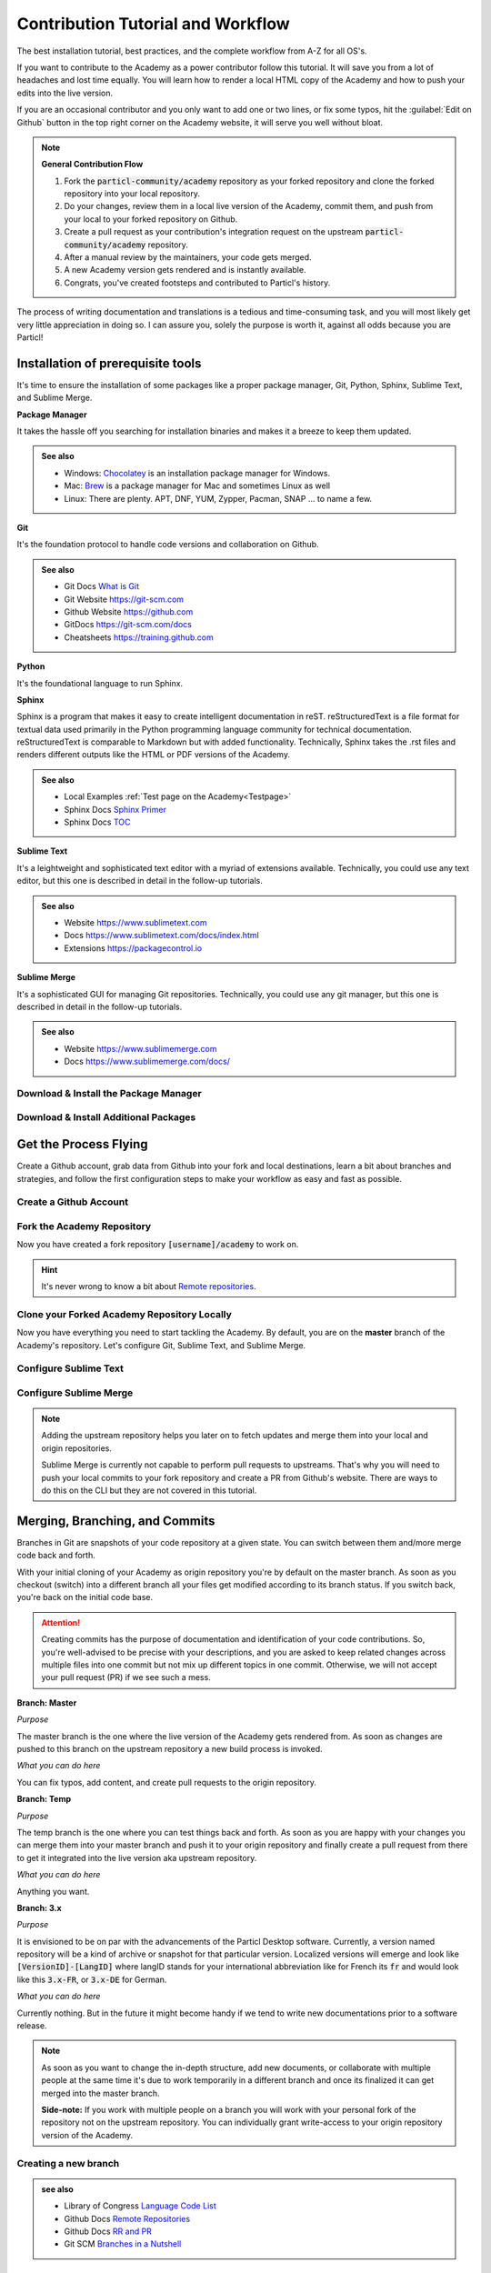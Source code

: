 ==================================
Contribution Tutorial and Workflow
==================================

The best installation tutorial, best practices, and the complete workflow from A-Z for all OS's. 

If you want to contribute to the Academy as a power contributor follow this tutorial. It will save you from a lot of headaches and lost time equally. You will learn how to render a local HTML copy of the Academy and how to push your edits into the live version.  

If you are an occasional contributor and you only want to add one or two lines, or fix some typos, hit the :guilabel:`Edit on Github` button in the top right corner on the Academy website, it will serve you well without bloat.

.. note::

   **General Contribution Flow**

   1. Fork the :code:`particl-community/academy` repository as your forked repository and clone the forked repository into your local repository.
   2. Do your changes, review them in a local live version of the Academy, commit them, and push from your local to your forked repository on Github.
   3. Create a pull request as your contribution's integration request on the upstream :code:`particl-community/academy` repository.
   4. After a manual review by the maintainers, your code gets merged.
   5. A new Academy version gets rendered and is instantly available.
   6. Congrats, you've created footsteps and contributed to Particl's history. 


The process of writing documentation and translations is a tedious and time-consuming task, and you will most likely get very little appreciation in doing so. I can assure you, solely the purpose is worth it, against all odds because you are Particl!

.. rst-class:: achievement
   
   Now, let's go dance with it!

Installation of prerequisite tools
----------------------------------

It's time to ensure the installation of some packages like a proper package manager, Git, Python, Sphinx, Sublime Text, and Sublime Merge.

**Package Manager**

It takes the hassle off you searching for installation binaries and makes it a breeze to keep them updated.

.. admonition:: See also

   * Windows: `Chocolatey <https://chocolatey.org>`_ is an installation package manager for Windows.
   * Mac: `Brew <https://brew.sh>`_ is a package manager for Mac and sometimes Linux as well
   * Linux: There are plenty. APT, DNF, YUM, Zypper, Pacman, SNAP ... to name a few. 

**Git**

It's the foundation protocol to handle code versions and collaboration on Github.

.. admonition:: See also

   * Git Docs `What is Git <https://git-scm.com/book/en/v2/Getting-Started-What-is-Git%3F#what_is_git_section>`_
   * Git Website https://git-scm.com
   * Github Website https://github.com
   * GitDocs https://git-scm.com/docs
   * Cheatsheets https://training.github.com

**Python**

It's the foundational language to run Sphinx.

**Sphinx**

Sphinx is a program that makes it easy to create intelligent documentation in reST. reStructuredText is a file format for textual data used primarily in the Python programming language community for technical documentation. reStructuredText is comparable to Markdown but with added functionality. Technically, Sphinx takes the .rst files and renders different outputs like the HTML or PDF versions of the Academy.

.. admonition:: See also

   * Local Examples :ref:`Test page on the Academy<Testpage>`
   * Sphinx Docs `Sphinx Primer <https://www.sphinx-doc.org/en/master/usage/restructuredtext/basics.html>`_
   * Sphinx Docs `TOC <https://www.sphinx-doc.org/en/master/usage/index.html>`_

**Sublime Text**

It's a leightweight and sophisticated text editor with a myriad of extensions available. Technically, you could use any text editor, but this one is described in detail in the follow-up tutorials.

.. admonition:: See also

   * Website https://www.sublimetext.com
   * Docs https://www.sublimetext.com/docs/index.html
   * Extensions https://packagecontrol.io

**Sublime Merge**

It's a sophisticated GUI for managing Git repositories. Technically, you could use any git manager, but this one is described in detail in the follow-up tutorials.

.. admonition:: See also

   * Website https://www.sublimemerge.com
   * Docs https://www.sublimemerge.com/docs/

Download & Install the Package Manager
~~~~~~~~~~~~~~~~~~~~~~~~~~~~~~~~~~~~~~

.. tabs::

   .. group-tab:: Windows

      .. rst-class:: bignums

         #. Open Windows Powershell (`As Administrator <https://docs.microsoft.com/en-us/powershell/scripting/windows-powershell/starting-windows-powershell?view=powershell-7.2#with-administrative-privileges-run-as-administrator>`_)
         #. Paste :code:`Get-ExecutionPolicy` and hit :kbd:`Enter`. If it returns **"Restricted"**, paste :code:`Set-ExecutionPolicy AllSigned` and hit :kbd:`Enter`. Answer with :kbd:`A`.
         #. Paste the code below and hit :kbd:`Enter` 

         .. code-block:: bash

            Set-ExecutionPolicy Bypass -Scope Process -Force; [System.Net.ServicePointManager]::SecurityProtocol = [System.Net.ServicePointManager]::SecurityProtocol -bor 3072; iex ((New-Object System.Net.WebClient).DownloadString('https://chocolatey.org/install.ps1'))

   .. group-tab:: MacOS

      .. rst-class:: bignums

         #. Open Terminal

         #. Paste the code below and hit :kbd:`Enter`

         .. code-block:: bash

            xcode-select --install
            ruby -e "$(curl -fsSL https://raw.githubusercontent.com/Homebrew/install/master/install)"
            echo "export PATH=/usr/local/bin:/usr/local/sbin:$PATH" >> ~/.profile

   .. group-tab:: Linux

      Linux has everything on board!


Download & Install Additional Packages
~~~~~~~~~~~~~~~~~~~~~~~~~~~~~~~~~~~~~~

.. tabs::

   .. group-tab:: Windows

      .. rst-class:: bignums

         #. Open Windows Powershell (`As Administrator <https://docs.microsoft.com/en-us/powershell/scripting/windows-powershell/starting-windows-powershell?view=powershell-7.2#with-administrative-privileges-run-as-administrator>`_)
         #. Paste the code below and hit :kbd:`Enter` 

         .. code-block:: bash

            choco install git git-lfx gh sublimetext4 sublimemerge -y
            choco install python -y
            pip install sphinx sphinx-rtd-theme sphinx-copybutton sphinx-tabs rst2pdf


   .. group-tab:: MacOS

      .. rst-class:: bignums

         #. Open Terminal
         #. Paste the code below and hit :kbd:`Enter` 

         .. code-block:: bash

            brew install git git-lfs gh sublime-text sublime-merge
            brew install python
            brew link python
            pip install sphinx sphinx-rtd-theme sphinx-copybutton sphinx-tabs rst2pdf

         **Check Python Versions**

         For Python it should be 3.x and for Pip 21.x pointing to the same Python version. 

         .. code-block:: bash
            
            python --version
            pip -V

         If this is not the case set an alias.

         .. code-block:: bash

            echo 'alias python=python3' >> ~/.bash_aliases
            echo 'alias pip=pip3' >> ~/.bash_aliases
            source ~/.bash_aliases
   

   .. group-tab:: Linux

      .. rst-class:: bignums

         #. Get inspiration from the MacOS documentation and adapt it to your package manager. Unless, you're a die hard Gentoo guy.

         #. Python installation can be tricky if you are in the need to maintain multiple versions. Even in this case, feel free to get some inspirations from the MacOS documentation.

.. rst-class:: achievement

  Congratulations! You have installed everything you need.

Get the Process Flying
----------------------

Create a Github account, grab data from Github into your fork and local destinations, learn a bit about branches and strategies, and follow the first configuration steps to make your workflow as easy and fast as possible.

Create a Github Account
~~~~~~~~~~~~~~~~~~~~~~~

.. rst-class:: bignums

   #. Go to https://github.com/login
   #. Click on :guilabel:`Create an account` and follow through
   #. Confirm the account according to the TOS
   #. Store your Github Credentials locally

      By leaving out to store the Github login data, you’ll get prompted to enter a password every time you push something to Github. So, you want to store them –really.

      .. tabs::

         .. group-tab:: Windows

            Please follow the `official guides <https://github.com/GitCredentialManager/git-credential-manager#standalone-installation>`_. 
            And `download <https://github.com/GitCredentialManager/git-credential-manager/releases/latest>`_ here.

         .. group-tab:: MacOS

            Open Terminal and paste the code below and hit :kbd:`Enter` 

            .. code-block:: bash

               brew tap microsoft/git
               brew install --cask git-credential-manager-core

         .. group-tab:: Linux

            Please follow the `official guides <https://github.com/GitCredentialManager/git-credential-manager#linux>`_ and `download <https://github.com/GitCredentialManager/git-credential-manager/releases/latest>`_ here. Please don't miss the additional credstore configuration tutorial for `linux <https://aka.ms/gcm/credstores>`_.

   .. admonition:: see also

         * Github `About Authentication on Github <https://docs.github.com/en/authentication/keeping-your-account-and-data-secure/about-authentication-to-github>`_
         * Github `Configuration Options Tutorial <https://github.com/GitCredentialManager/git-credential-manager/blob/main/docs/configuration.md>`_
         * Github `Cred Store Information <https://github.com/GitCredentialManager/git-credential-manager/blob/main/docs/credstores.md>`_
         * Github `Personal Access Token <https://docs.github.com/en/authentication/keeping-your-account-and-data-secure/creating-a-personal-access-token>`_


Fork the Academy Repository
~~~~~~~~~~~~~~~~~~~~~~~~~~~

.. rst-class:: bignums

   #. Go to https://github.com/Particl-Community/academy
   #. Click on :guilabel:`Fork`

Now you have created a fork repository :code:`[username]/academy` to work on. 

.. hint::

   It's never wrong to know a bit about `Remote repositories <https://docs.github.com/en/get-started/getting-started-with-git/about-remote-repositories>`_.

Clone your Forked Academy Repository Locally
~~~~~~~~~~~~~~~~~~~~~~~~~~~~~~~~~~~~~~~~~~~~

.. tabs::

   .. group-tab:: Windows

      .. rst-class:: bignums

         #. Open Powershell

         #. Paste the code below and hit :kbd:`Enter` (Don't forget to change `YOUR-GH-USERNAME`.)

         .. code-block:: bash

            cd %USERPROFILE%
            git clone https://github.com/YOUR-GH-USERNAME/academy.git


   .. group-tab:: MacOS

      .. rst-class:: bignums

         #. Open Terminal

         #. Paste the code below and hit :kbd:`Enter` (Don't forget to change `YOUR-GH-USERNAME`.)

         .. code-block:: bash

            cd ~
            git clone https://github.com/YOUR-GH-USERNAME/academy.git

   .. group-tab:: Linux

      .. rst-class:: bignums

         #. Open Terminal

         #. Paste the code below and hit :kbd:`Enter` (Don't forget to change `YOUR-GH-USERNAME`.)

         .. code-block:: bash

            cd ~
            git clone https://github.com/YOUR-GH-USERNAME/academy.git

Now you have everything you need to start tackling the Academy. By default, you are on the **master** branch of the Academy's repository. Let's configure Git, Sublime Text, and Sublime Merge.

Configure Sublime Text
~~~~~~~~~~~~~~~~~~~~~~

.. rst-class:: bignums

   #. Open :guilabel:`Sublime-Text`
   #. Click on :guilabel:`File` > :guilabel:`Open Folder` > Navigate to and select the previously cloned :code:`academy` folder.
   #. Create a new build shortcut

      #. Click on :guilabel:`Tools` > :guilabel:`Build System` > :guilabel:`New Build System`
      #. Copy and paste the code below (don't forget to check if the folder is true in your case)

      .. tabs::

         .. group-tab:: Windows

            .. code-block:: bash

               {
               "shell_cmd": "cd %USERPROFILE%/academy && rmdir /s /q _build && make html"
               }

         .. group-tab:: MacOS

            .. code-block:: bash

               {
               "shell_cmd": "cd ~/academy && rm -Rf _build && make html"
               }

         .. group-tab:: Linux

            .. code-block:: bash

               {
               "shell_cmd": "cd ~/academy && rm -Rf _build && make html"
               }

      #. Save as :code:`buildAcademy.sublime-build`
      #. Make it the default build system

         Click on :guilabel:`Tools` > :guilabel:`Build System` > :guilabel:`buildAcademy`
   
   #. Render Test

      If you hit :kbd:`CTRL` + :kbd:`B` or :kbd:`CMD` + :kbd:`B` on a Mac the Academy gets rendered locally as HTML within the folder :code:`_build`

      In order to open it in the Internet Browser use the :guilabel:`Folders navigation` in Sublime Text's :guilabel:`Side Bar` and unfold the :guilabel:`_build` folder. Go ahead to :code:`html/index.html`, press the :guilabel:`Right Mouse Button` -> :guilabel:`Reveal in XX` -> press the :kbd:`Right Mouse Button` on the :code:`index.html` file and chose :guilabel:`Open with` or just Drag and Drop the file into your preferred Browser.

      Each time you make a change in your local copy of the Academy press :kbd:`CTRL` + :kbd:`B` or :kbd:`CMD` + :kbd:`B` on a Mac to get it rendered and refresh the page in the Browser to see the changes.

   #. Save the project

      If you save your project into a project file you are able to resume your work where you left it. It's a handy tool.

      #. Click :guilabel:`Project` > :guilabel:`Save project as`

   .. admonition:: see also

         * Sublime Docs `Build System <https://www.sublimetext.com/docs/build_systems.html>`_

Configure Sublime Merge
~~~~~~~~~~~~~~~~~~~~~~~

.. rst-class:: bignums

   #. Open Sublime Merge from Sublime Text on location

      Use the :guilabel:`Folders navigation` in Sublime Text's :guilabel:`Side Bar` and press the :guilabel:`Right Mouse Button` on the :guilabel:`academy` folder and choose :guilabel:`Open Git Repository` -> Sublime Merge opens.

   #. Your forked repository is your origin

      Since you have cloned your forked repository from your account its considered as :code:`origin` repository. 

   #. Add the upstream repository

      Click :kbd:`Right Mouse Button` on :guilabel:`Remotes` > select :guilabel:`Add remote` > set name to :code:`upstream` and paste the URL :code:`https://github.com/Particl-Community/academy.git`.

.. note::

   Adding the upstream repository helps you later on to fetch updates and merge them into your local and origin repositories.

   Sublime Merge is currently not capable to perform pull requests to upstreams. That's why you will need to push your local commits to your fork repository and create a PR from Github's website. There are ways to do this on the CLI but they are not covered in this tutorial.

.. rst-class:: achievement

  Congratulations! You you're almost there. Now let's talk about workflow strategies.


Merging, Branching, and Commits
-------------------------------

Branches in Git are snapshots of your code repository at a given state. You can switch between them and/more merge code back and forth.

With your initial cloning of your Academy as origin repository you're by default on the master branch. As soon as you checkout (switch) into a different branch all your files get modified according to its branch status. If you switch back, you're back on the initial code base.

.. attention::

   Creating commits has the purpose of documentation and identification of your code contributions. So, you're well-advised to be precise with your descriptions, and you are asked to keep related changes across multiple files into one commit but not mix up different topics in one commit. Otherwise, we will not accept your pull request (PR) if we see such a mess.

**Branch: Master**

*Purpose*

The master branch is the one where the live version of the Academy gets rendered from. As soon as changes are pushed to this branch on the upstream repository a new build process is invoked.

*What you can do here*

You can fix typos, add content, and create pull requests to the origin repository. 


**Branch: Temp**

*Purpose*

The temp branch is the one where you can test things back and forth. As soon as you are happy with your changes you can merge them into your master branch and push it to your origin repository and finally create a pull request from there to get it integrated into the live version aka upstream repository.

*What you can do here*

Anything you want.

**Branch: 3.x**

*Purpose*

It is envisioned to be on par with the advancements of the Particl Desktop software. Currently, a version named repository will be a kind of archive or snapshot for that particular version. Localized versions will emerge and look like :code:`[VersionID]-[LangID]` where langID stands for your international abbreviation like for French its :code:`fr` and would look like this :code:`3.x-FR`, or :code:`3.x-DE` for German.

*What you can do here*

Currently nothing. But in the future it might become handy if we tend to write new documentations prior to a software release.

.. note::

   As soon as you want to change the in-depth structure, add new documents, or collaborate with multiple people at the same time it's due to work temporarily in a different branch and once its finalized it can get merged into the master branch. 

   **Side-note:** If you work with multiple people on a branch you will work with your personal fork of the repository not on the upstream repository. You can individually grant write-access to your origin repository version of the Academy. 


Creating a new branch
~~~~~~~~~~~~~~~~~~~~~

.. rst-class:: bignums

   #. Open :guilabel:`Sublime Merge`
   #. Click :kbd:`Right Mouse Button` on :guilabel:`Branches` (It's automatically under your local repository)
   #. Give it a name depending on the usecase, e.g. :code:`Testground` and hit :kbd:`Enter`.
   #. Make it the activated branch by :kbd:`Right Mouse Button` > :guilabel:`Checkout [Branchname]`.
   #. Push the locally create branch to your origin repository

      #. Be sure the correct branch in selected in the menu.
      #. Click the small dropdown arrow :guilabel:`▼` next to the :guilabel:`↑` arrow. 
      #. Now choose the destination :guilabel:`origin` and click on :guilabel:`push`

   You  will recognize the local branch appears now under your :guilabel:`origin` branch which you can also verify on your Github page.

.. admonition:: see also

   * Library of Congress `Language Code List <https://www.loc.gov/standards/iso639-2/php/code_list.php>`_
   * Github Docs `Remote Repositories <https://docs.github.com/en/get-started/getting-started-with-git/about-remote-repositories>`_
   * Github Docs `RR and PR <https://docs.github.com/en/pull-requests/collaborating-with-pull-requests/working-with-forks/configuring-a-remote-for-a-fork>`_
   * Git SCM `Branches in a Nutshell <https://git-scm.com/book/en/v2/Git-Branching-Branches-in-a-Nutshell>`_

A commit with PR by example
---------------------------

.. rst-class:: bignums

   #. Open :guilabel:`Sublime Text` and change your desired file

      As soon as you create a preview render with e.g. :kbd:`CTRL/CMD` + :kbd:`b` or you save the file, Git recognizes this change. 

   #. Open :guilabel:`Sublime Merge` 

      You'll find a new :guilabel:`unstaged` file in the list of :guilabel:`Commits`.

   #. Click on :guilabel:`Stage` to qualify this particular file (and more, if there are more to stage) for the desired commit.
   #. Enter a meaningful :guilabel:`Commit Message` e.g. :code:`Changed because; Or Typo fixed; Regression fixed;`.
   #. Click on :guilabel:`Stage X files` to confirm -> Your commit is written.
   #. Push this commit to your origin repository

      #. Be sure the correct branch in selected in the menu.
      #. Click the small dropdown arrow :guilabel:`▼` next to the :guilabel:`↑` arrow. 
      #. Now choose the destination :guilabel:`origin` and click on :guilabel:`push` ->Your commit is pushed to Github.

   #. Create the PR

      #. Open your origin academy repository on the Github website :code:`https://github.com/[USERNAME]/academy`
      #. You should see a yellow notification banner which invites you to create a PR towards the upstream repository.
      #. Leave an additional comment if you think it's due or leave the commit message as is. It's depending on the depth of your changes.
      #. Click on :guilabel:`Create pull request`


.. rst-class:: achievement

  Congratulations! That was a wild ride. Now you have gained a lot of knowledge nobody can take away from you. May your contribution be a blessing!


FAQ
---

.. container:: toggle

    .. container:: header

        **Where do I put images and videos?**

    Technically, they belong into the :code:`_/static/media/xxx` folders. Yet, we have not started to implement supportive graphics. When the right time has come we will let you know. Then you'll be able to add language based overlays or audio tracks.
   
.. container:: toggle

    .. container:: header

        **Can I start creating new pages in my native language?**

    We are aiming for a cohesive file and communications structure across all languages. So, we really, really want to have the english representation as the origin of all other translated contents and not vice versa. So, if you want to create content in your language, find out if there's already a branch named :code:`master-[LangID]` where langID stands for your international abbreviation like for French its :code:`fr` and would look like this :code:`master-FR`, or :code:`master-DE` for German. If not, create it and make a PR so that we know it has been claimed.

.. container:: toggle

    .. container:: header

        **What do I need to consider when translating content?**

    Try to find out if there’s already a language branch. You can find the branches on the upstream repository. The person who created it has a fork himself and is then a maintainer if no other person may have been denominated. Try to contact them to tackle your tasks as a team.

    It’s of utmost importance you have people at hand able to proofread your writings in any case. Ideally, a non-literal person can understand what you have written.

.. container:: toggle

    .. container:: header

        **Where do I find information how reStructuredText markup works?**

    It has been mentioned above. But here again: :ref:`Open Testpage <testpage>`.

.. container:: toggle

    .. container:: header

        **How can I discuss a certain topic regarding the Academy?**

    Open an :guilabel:`issue` on the `Upstream Academy Repository <https://github.com/particl-community/academy/issues>`_.

.. container:: toggle

    .. container:: header

        **Can I create some PR's for testing purposes?**

    You can create them, but they won't get merged. So, behave.

.. container:: toggle

    .. container:: header

        **Can I use a different software for editing?**

    Yes you can. Examples are `Atom <https://atom.io>`_ or `Visual Code <https://code.visualstudio.com>`_ or really any other text editor. But you'll need to adapt the processes yourself. So, everything in this tutorial is done the way to take you up to light-speed.
